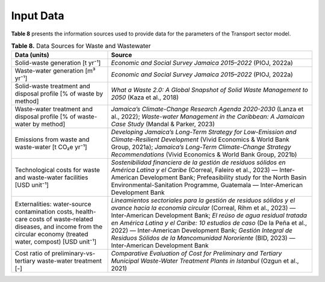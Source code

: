 ===================================
Input Data
===================================

**Table 8**  presents the information sources used to provide data for the parameters of the Transport sector model.

.. list-table:: **Table 8.** Data Sources for Waste and Wastewater
   :widths: 32 68
   :header-rows: 1

   * - **Data (units)**
     - **Source**

   * - Solid-waste generation [t yr⁻¹]
     - *Economic and Social Survey Jamaica 2015–2022* (PIOJ, 2022a)

   * - Waste-water generation [m³ yr⁻¹]
     - *Economic and Social Survey Jamaica 2015–2022* (PIOJ, 2022a)

   * - Solid-waste treatment and disposal profile [% of waste by method]
     - *What a Waste 2.0: A Global Snapshot of Solid Waste Management to 2050* (Kaza et al., 2018)

   * - Waste-water treatment and disposal profile [% of waste-water by method]
     - *Jamaica’s Climate-Change Research Agenda 2020-2030* (Lanza et al., 2022);  
       *Waste-water Management in the Caribbean: A Jamaican Case Study* (Mandal & Parker, 2023)

   * - Emissions from waste and waste-water [t CO₂e yr⁻¹]
     - *Developing Jamaica’s Long-Term Strategy for Low-Emission and Climate-Resilient Development* (Vivid Economics & World Bank Group, 2021a);  
       *Jamaica’s Long-Term Climate-Change Strategy Recommendations* (Vivid Economics & World Bank Group, 2021b)

   * - Technological costs for waste and waste-water facilities [USD unit⁻¹]
     - *Sostenibilidad financiera de la gestión de residuos sólidos en América Latina y el Caribe* (Correal, Faleiro et al., 2023) — Inter-American Development Bank;  
       Prefeasibility study for the North Basin Environmental-Sanitation Programme, Guatemala — Inter-American Development Bank

   * - Externalities: water-source contamination costs, health-care costs of waste-related diseases, and income from the circular economy (treated water, compost) [USD unit⁻¹]
     - *Lineamientos sectoriales para la gestión de residuos sólidos y el avance hacia la economía circular* (Correal, Rihm et al., 2023) — Inter-American Development Bank;  
       *El reúso de agua residual tratada en América Latina y el Caribe: 10 estudios de caso* (De la Peña et al., 2022) — Inter-American Development Bank;  
       *Gestión Integral de Residuos Sólidos de la Mancomunidad Nororiente* (BID, 2023) — Inter-American Development Bank

   * - Cost ratio of preliminary-vs-tertiary waste-water treatment [-]
     - *Comparative Evaluation of Cost for Preliminary and Tertiary Municipal Waste-Water Treatment Plants in Istanbul* (Ozgun et al., 2021)


